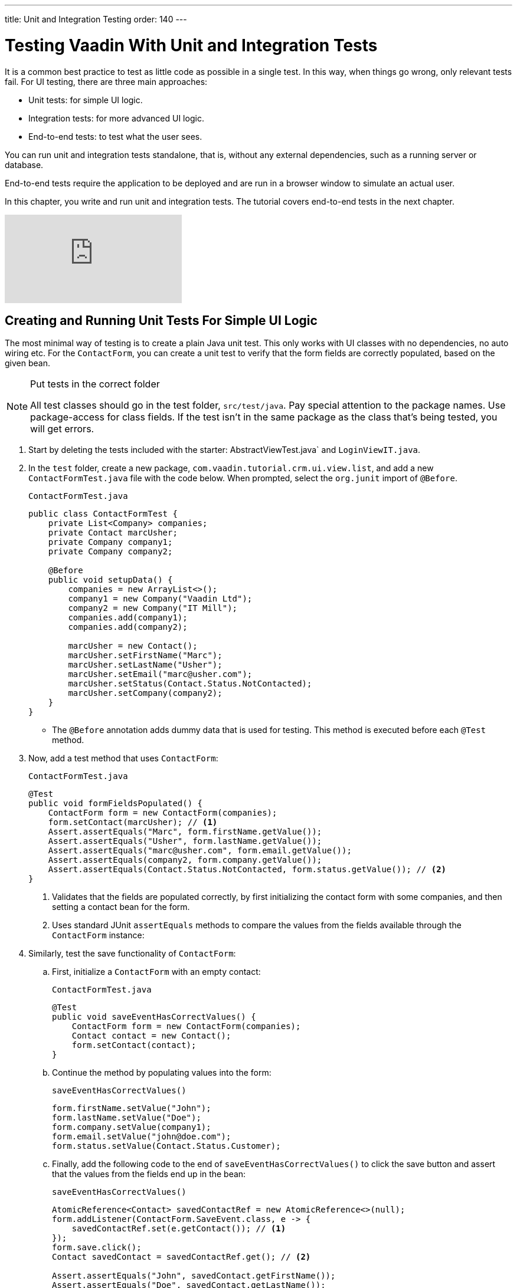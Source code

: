---
title: Unit and Integration Testing
order: 140
---

= Testing Vaadin With Unit and Integration Tests

It is a common best practice to test as little code as possible in a single test.
In this way, when things go wrong, only relevant tests fail.
For UI testing, there are three main approaches:

* Unit tests: for simple UI logic.
* Integration tests: for more advanced UI logic.
* End-to-end tests: to test what the user sees.

You can run unit and integration tests standalone, that is, without any external dependencies, such as a running server or database.

End-to-end tests require the application to be deployed and are run in a browser window to simulate an actual user.

In this chapter, you write and run unit and integration tests.
The tutorial covers end-to-end tests in the next chapter.

video::zz3AcFpXSFI[youtube]


== Creating and Running Unit Tests For Simple UI Logic

The most minimal way of testing is to create a plain Java unit test.
This only works with UI classes with no dependencies, no auto wiring etc.
For the `ContactForm`, you can create a unit test to verify that the form fields are correctly populated, based on the given bean.

.Put tests in the correct folder
[NOTE]
====
All test classes should go in the test folder, `src/test/java`.
Pay special attention to the package names.
Use package-access for class fields.
If the test isn't in the same package as the class that's being tested, you will get errors.
====

. Start by deleting the tests included with the starter: AbstractViewTest.java` and `LoginViewIT.java`.

. In the `test` folder, create a new package, `com.vaadin.tutorial.crm.ui.view.list`, and add a new `ContactFormTest.java` file with the code below.
When prompted, select the `org.junit` import of `@Before`.
+
.`ContactFormTest.java`
[source,java]
----
public class ContactFormTest {
    private List<Company> companies;
    private Contact marcUsher;
    private Company company1;
    private Company company2;

    @Before
    public void setupData() {
        companies = new ArrayList<>();
        company1 = new Company("Vaadin Ltd");
        company2 = new Company("IT Mill");
        companies.add(company1);
        companies.add(company2);

        marcUsher = new Contact();
        marcUsher.setFirstName("Marc");
        marcUsher.setLastName("Usher");
        marcUsher.setEmail("marc@usher.com");
        marcUsher.setStatus(Contact.Status.NotContacted);
        marcUsher.setCompany(company2);
    }
}
----
+
* The `@Before` annotation adds dummy data that is used for testing. This method is executed before each `@Test` method.

. Now, add a test method that uses `ContactForm`:
+
.`ContactFormTest.java`
[source,java]
----
@Test
public void formFieldsPopulated() {
    ContactForm form = new ContactForm(companies);
    form.setContact(marcUsher); // <1>
    Assert.assertEquals("Marc", form.firstName.getValue());
    Assert.assertEquals("Usher", form.lastName.getValue());
    Assert.assertEquals("marc@usher.com", form.email.getValue());
    Assert.assertEquals(company2, form.company.getValue());
    Assert.assertEquals(Contact.Status.NotContacted, form.status.getValue()); // <2>
}
----
+
<1> Validates that the fields are populated correctly, by first initializing the contact form with some companies, and then setting a contact bean for the form.
<2> Uses standard JUnit `assertEquals` methods to compare the values from the fields available through the `ContactForm` instance:

. Similarly, test the save functionality of `ContactForm`:

.. First, initialize a `ContactForm` with an empty contact:
+
.`ContactFormTest.java`
[source,java]
----
@Test
public void saveEventHasCorrectValues() {
    ContactForm form = new ContactForm(companies);
    Contact contact = new Contact();
    form.setContact(contact);
}
----
+
.. Continue the method by populating values into the form:
+
.`saveEventHasCorrectValues()`
[source,java]
----
form.firstName.setValue("John");
form.lastName.setValue("Doe");
form.company.setValue(company1);
form.email.setValue("john@doe.com");
form.status.setValue(Contact.Status.Customer);
----
+
.. Finally, add the following code to the end of `saveEventHasCorrectValues()` to click the save button and assert that the values from the fields end up in the bean:
+
.`saveEventHasCorrectValues()`
[source,java]
----
AtomicReference<Contact> savedContactRef = new AtomicReference<>(null);
form.addListener(ContactForm.SaveEvent.class, e -> {
    savedContactRef.set(e.getContact()); // <1>
});
form.save.click();
Contact savedContact = savedContactRef.get(); // <2>

Assert.assertEquals("John", savedContact.getFirstName());
Assert.assertEquals("Doe", savedContact.getLastName());
Assert.assertEquals("john@doe.com", savedContact.getEmail());
Assert.assertEquals(company1, savedContact.getCompany());
Assert.assertEquals(Contact.Status.Customer, savedContact.getStatus()); // <3>
----
+
<1> As `ContactForm` fires an event on save and the event data is needed for the test, an `AtomicReference` is used to store the event data, without using a class field.
<2> Clicks the save button and asserts that the values from the fields end up in the bean.
<3> Once the event data is available, you can use standard `assertEquals` calls to verify that the bean contains the expected values.

. To run the unit test, right click `ContactFormTest` and Select *Run 'ContactFormTest'*.
+
image::images/unit-test/run-unit-test.png[run unit test]

. When the test finishes, you will see the results at the bottom of the IDE window in the test runner panel.
As you can see, both tests passed.
+
image::images/unit-test/unit-test-results.png[tests passed]

== Creating and Running Integration Tests For More Advanced UI Logic

To test a class that uses `@Autowire`, a database, or any other feature provided by Spring Boot, you can no longer use plain JUnit tests.
Instead, you can use the Spring Boot test runner.
This does add a little overhead, but it makes more features available to your test.

. First, add the `spring-boot-starter-test` dependency to the project's `pom.xml` to be able to use the features:
+
.`pom.xml`
[source,xml]
----
<dependency>
  <groupId>org.springframework.boot</groupId>
  <artifactId>spring-boot-starter-test</artifactId>
  <scope>test</scope>
  <exclusions>
    <exclusion>
      <groupId>org.junit.vintage</groupId>
      <artifactId>junit-vintage-engine</artifactId>
    </exclusion>
  </exclusions>
</dependency>
----
. To set up a unit test for `ListView`, create a new file, `ListViewTest`, in the `com.vaadin.tutorial.crm.ui.views.list` package:
+
.`ListViewTest.java`
[source,java]
----
@RunWith(SpringRunner.class)
@SpringBootTest
public class ListViewTest {

    @Autowired
    private ListView listView;

    @Test
    public void formShownWhenContactSelected() {
    }
}
----
+
* The `@RunWith(SpringRunner.class)` and `@SpringBootTest` annotations make sure that the Spring Boot application is initialized before the tests are run and allow you to use `@Autowire` in the test.

. In the `ListView` class:
.. Add the Spring `@Component` annotation to make it possible to `@Autowire` it.
Also add `@Scope("prototype")` to ensure every test run gets a fresh instance.
+
Side note: you didn't need to add the annotation for normal application usage, as all `@Route` classes are automatically instantiated by Vaadin in a Spring-compatible way.
+
.. Remove the `private` keyword. This changes the private fields to package private, and allows you to access the grid and form of the `ListView` in your test case.
+
.`*ListView.java*`
[source,java]
----
@Component
@Scope("prototype")
@Route(value = "", layout = MainLayout.class)
@PageTitle("Contacts | Vaadin CRM")
public class ListView extends VerticalLayout {

    ContactForm form;
    Grid<Contact> grid = new Grid<>(Contact.class);
    TextField filterText = new TextField();

    ContactService contactService;

    // rest omitted
}
----

. Right click the package that contains both tests, and select [guilabel]#Run tests in 'com.vaadin.tutorial.crm.ui.views.list'#.
+
image::images/unit-test/run-tests-in-package.png[run package tests]

. You should see that both test classes run and result in 3 successful tests.
+
image::images/unit-test/two-tests-passed.png[three successful tests]
+
.Integration tests take longer to run
[NOTE]
====
You probably noticed that running the tests the second time took much longer.
This is the price of being able to use `@Autowire` and other Spring features and can cost many seconds of startup time.

You can improve the startup time by explicitly listing the needed dependencies in the `@SpringBootTest` annotation using `classes={...}`, mock parts of the application, or using other advanced techniques which are out of scope for this tutorial.
Pivotal's https://pivotal.io/application-modernization-recipes/testing/spring-boot-testing-best-practices[Spring Boot Testing Best Practices] has tips to speed up your tests.
====

. You can now add the actual test implementation, which selects the first row in the grid and validates that this shows the form with the selected `Contact`:
+
.`ListViewTest.java`
[source,java]
----
    @Test
    public void formShownWhenContactSelected() {
        Grid<Contact> grid = listView.grid;
        Contact firstContact = getFirstItem(grid);

        ContactForm form = listView.form;

        Assert.assertFalse(form.isVisible());
		grid.asSingleSelect().setValue(firstContact);
        Assert.assertTrue(form.isVisible());
        Assert.assertEquals(firstContact.getFirstName(), form.firstName.getValue());
    }
private Contact getFirstItem(Grid<Contact> grid) {
		return( (ListDataProvider<Contact>) grid.getDataProvider()).getItems().iterator().next();
	}
----
+
* The test verifies that the form logic works by:
** Asserting that the form is initially hidden.
** Selecting the first item in the grid and verifying that:
*** The form is visible.
*** The form is bound to the correct `Contact` by ensuring the right name is visible in the field.

. Rerun the tests. They should all pass.

You now know how to test the application logic both in isolation with unit tests and by injecting dependencies to test the integration between several components.
In the next chapter, the tutorial covers how to test the entire application in the browser.
